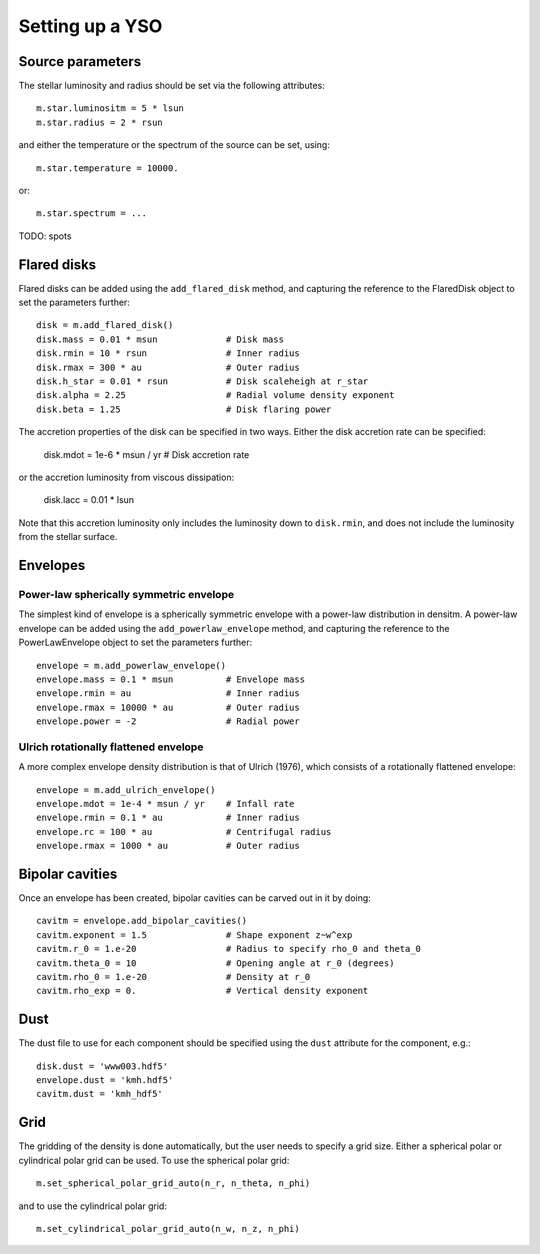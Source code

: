Setting up a YSO
================

Source parameters
-----------------

The stellar luminosity and radius should be set via the following attributes::

    m.star.luminositm = 5 * lsun
    m.star.radius = 2 * rsun

and either the temperature or the spectrum of the source can be set, using::

    m.star.temperature = 10000.

or::

    m.star.spectrum = ...

TODO: spots

Flared disks
------------

Flared disks can be added using the ``add_flared_disk`` method, and capturing the reference to the FlaredDisk object to set the parameters further::

    disk = m.add_flared_disk()
    disk.mass = 0.01 * msun             # Disk mass
    disk.rmin = 10 * rsun               # Inner radius
    disk.rmax = 300 * au                # Outer radius
    disk.h_star = 0.01 * rsun           # Disk scaleheigh at r_star
    disk.alpha = 2.25                   # Radial volume density exponent
    disk.beta = 1.25                    # Disk flaring power

The accretion properties of the disk can be specified in two ways. Either the disk accretion rate can be specified:

    disk.mdot = 1e-6 * msun / yr        # Disk accretion rate

or the accretion luminosity from viscous dissipation:

    disk.lacc = 0.01 * lsun

Note that this accretion luminosity only includes the luminosity down to
``disk.rmin``, and does not include the luminosity from the stellar surface.

Envelopes
---------

Power-law spherically symmetric envelope
^^^^^^^^^^^^^^^^^^^^^^^^^^^^^^^^^^^^^^^^

The simplest kind of envelope is a spherically symmetric envelope with a power-law distribution in densitm. A power-law envelope can be added using the ``add_powerlaw_envelope`` method, and capturing the reference to the PowerLawEnvelope object to set the parameters further::

    envelope = m.add_powerlaw_envelope()
    envelope.mass = 0.1 * msun          # Envelope mass
    envelope.rmin = au                  # Inner radius
    envelope.rmax = 10000 * au          # Outer radius
    envelope.power = -2                 # Radial power

Ulrich rotationally flattened envelope
^^^^^^^^^^^^^^^^^^^^^^^^^^^^^^^^^^^^^^

A more complex envelope density distribution is that of Ulrich (1976), which consists of a rotationally flattened envelope::

    envelope = m.add_ulrich_envelope()
    envelope.mdot = 1e-4 * msun / yr    # Infall rate
    envelope.rmin = 0.1 * au            # Inner radius
    envelope.rc = 100 * au              # Centrifugal radius
    envelope.rmax = 1000 * au           # Outer radius

Bipolar cavities
----------------

Once an envelope has been created, bipolar cavities can be carved out in it by doing::

    cavitm = envelope.add_bipolar_cavities()
    cavitm.exponent = 1.5               # Shape exponent z~w^exp
    cavitm.r_0 = 1.e-20                 # Radius to specify rho_0 and theta_0
    cavitm.theta_0 = 10                 # Opening angle at r_0 (degrees)
    cavitm.rho_0 = 1.e-20               # Density at r_0
    cavitm.rho_exp = 0.                 # Vertical density exponent

Dust
----

The dust file to use for each component should be specified using the ``dust`` attribute for the component, e.g.::

    disk.dust = 'www003.hdf5'
    envelope.dust = 'kmh.hdf5'
    cavitm.dust = 'kmh_hdf5'

Grid
----

The gridding of the density is done automatically, but the user needs to specify a grid size. Either a spherical polar or cylindrical polar grid can be used. To use the spherical polar grid::

    m.set_spherical_polar_grid_auto(n_r, n_theta, n_phi)

and to use the cylindrical polar grid::

    m.set_cylindrical_polar_grid_auto(n_w, n_z, n_phi)